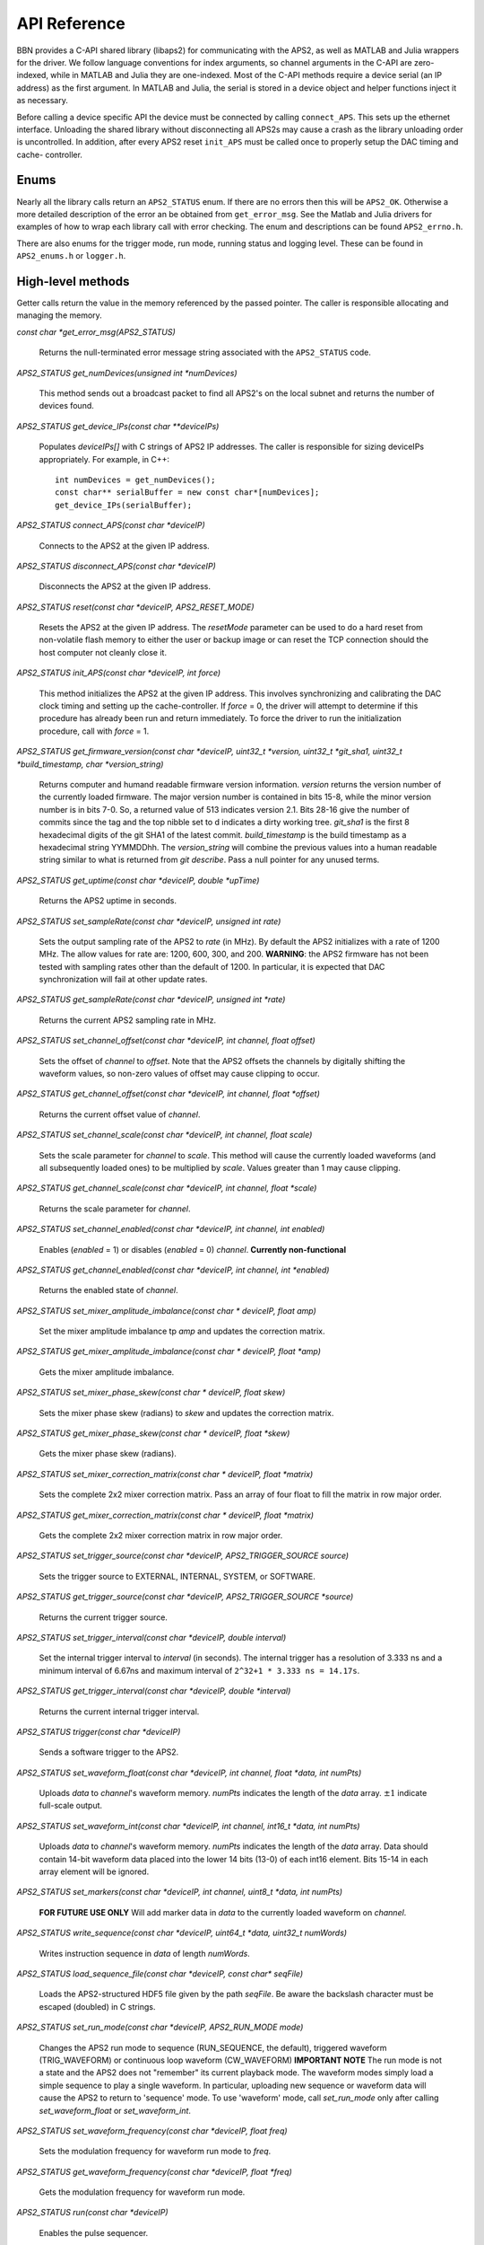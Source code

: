 API Reference
=============

BBN provides a C-API shared library (libaps2) for communicating with the APS2,
as well as MATLAB and Julia wrappers for the driver.  We follow language
conventions for index arguments, so channel arguments in the C-API are zero-
indexed, while in MATLAB and Julia they are one-indexed. Most of the C-API
methods require a device serial (an IP address) as the first argument. In
MATLAB and Julia, the serial is stored in a device object and helper functions
inject it as necessary.

Before calling a device specific API the device must be connected by calling
``connect_APS``. This sets up the ethernet interface.  Unloading the shared
library without disconnecting all APS2s may cause a crash as the library
unloading order is uncontrolled. In addition, after every APS2 reset
``init_APS`` must be called once to properly setup the DAC timing and cache-
controller.

Enums
------------------

Nearly all the library calls return an ``APS2_STATUS`` enum.  If there are no
errors then this will be ``APS2_OK``. Otherwise a more detailed description of
the error an be obtained from ``get_error_msg``.  See the Matlab and Julia
drivers for examples of how to wrap each library call with error checking. The
enum and descriptions can be found ``APS2_errno.h``.

There are also enums for the trigger mode, run mode, running status and
logging level.  These can be found in ``APS2_enums.h`` or ``logger.h``.

High-level methods
------------------

Getter calls return the value in the memory referenced by the passed pointer.
The caller is responsible allocating and managing the memory.

`const char *get_error_msg(APS2_STATUS)`

	Returns the null-terminated error message string associated with the
	``APS2_STATUS`` code.

`APS2_STATUS get_numDevices(unsigned int *numDevices)`

	This method sends out a broadcast packet to find all APS2's on the local
	subnet and returns the number of devices found.

`APS2_STATUS get_device_IPs(const char **deviceIPs)`

	Populates `deviceIPs[]` with C strings of APS2 IP addresses. The caller is
	responsible for sizing deviceIPs appropriately. For example, in C++::

		int numDevices = get_numDevices();
		const char** serialBuffer = new const char*[numDevices];
		get_device_IPs(serialBuffer);

`APS2_STATUS connect_APS(const char *deviceIP)`

	Connects to the APS2 at the given IP address.

`APS2_STATUS disconnect_APS(const char *deviceIP)`

	Disconnects the APS2 at the given IP address.

`APS2_STATUS reset(const char *deviceIP, APS2_RESET_MODE)`

	Resets the APS2 at the given IP address. The `resetMode` parameter can be used
	to do a hard reset from non-volatile flash memory to either the user or backup
	image or can reset the TCP connection should the host computer not cleanly
	close it.

`APS2_STATUS init_APS(const char *deviceIP, int force)`

	This method initializes the APS2 at the given IP address. This involves
	synchronizing and calibrating the DAC clock timing and setting up the
	cache-controller. If `force` = 0, the driver will attempt to determine if
	this procedure has already been run and return immediately. To force the
	driver to run the initialization procedure, call with `force` = 1.

`APS2_STATUS get_firmware_version(const char *deviceIP, uint32_t *version, uint32_t *git_sha1, uint32_t *build_timestamp, char *version_string)`

	Returns computer and humand readable firmware version information. `version`
	returns the version number of the currently loaded firmware. The major version
	number is contained in bits 15-8, while the minor version number is in bits
	7-0. So, a returned value of 513 indicates version 2.1. Bits 28-16 give the
	number of commits since the tag and the top nibble set to d indicates a dirty
	working tree. `git_sha1` is the first 8 hexadecimal digits of the git SHA1 of
	the latest commit. `build_timestamp` is the build timestamp as a hexadecimal
	string YYMMDDhh. The `version_string` will combine the previous values into a
	human readable string similar to what is returned from `git describe`. Pass a
	null pointer for any unused terms.

`APS2_STATUS get_uptime(const char *deviceIP, double *upTime)`

	Returns the APS2 uptime in seconds.

`APS2_STATUS set_sampleRate(const char *deviceIP, unsigned int rate)`

	Sets the output sampling rate of the APS2 to `rate` (in MHz). By default the
	APS2 initializes with a rate of 1200 MHz. The allow values for rate are: 1200,
	600, 300, and 200. **WARNING**: the APS2 firmware has not been tested with
	sampling rates other than the default of 1200. In particular, it is expected
	that DAC synchronization will fail at other update rates.

`APS2_STATUS get_sampleRate(const char *deviceIP, unsigned int *rate)`

	Returns the current APS2 sampling rate in MHz.

`APS2_STATUS set_channel_offset(const char *deviceIP, int channel, float offset)`

	Sets the offset of `channel` to `offset`. Note that the APS2 offsets the
	channels by digitally shifting the waveform values, so non-zero values of
	offset may cause clipping to occur.

`APS2_STATUS get_channel_offset(const char *deviceIP, int channel, float *offset)`

	Returns the current offset value of `channel`.

`APS2_STATUS set_channel_scale(const char *deviceIP, int channel, float scale)`

	Sets the scale parameter for `channel` to `scale`. This method will cause the
	currently loaded waveforms (and all subsequently loaded ones) to be multiplied
	by `scale`. Values greater than 1 may cause clipping.

`APS2_STATUS get_channel_scale(const char *deviceIP, int channel, float *scale)`

	Returns the scale parameter for `channel`.

`APS2_STATUS set_channel_enabled(const char *deviceIP, int channel, int enabled)`

	Enables (`enabled` = 1) or disables (`enabled` = 0) `channel`. **Currently non-functional**

`APS2_STATUS get_channel_enabled(const char *deviceIP, int channel, int *enabled)`

	Returns the enabled state of `channel`.

`APS2_STATUS set_mixer_amplitude_imbalance(const char * deviceIP, float amp)`

	Set the mixer amplitude imbalance tp `amp` and updates the correction matrix.

`APS2_STATUS get_mixer_amplitude_imbalance(const char * deviceIP, float *amp)`

 Gets the mixer amplitude imbalance.

`APS2_STATUS set_mixer_phase_skew(const char * deviceIP, float skew)`

	Sets the mixer phase skew (radians) to `skew` and updates the correction matrix.

`APS2_STATUS get_mixer_phase_skew(const char * deviceIP, float *skew)`

	Gets the mixer phase skew (radians).

`APS2_STATUS set_mixer_correction_matrix(const char * deviceIP, float *matrix)`

	Sets the complete 2x2 mixer correction matrix.  Pass an array of four float to
	fill the matrix in row major order.

`APS2_STATUS get_mixer_correction_matrix(const char * deviceIP, float *matrix)`

	Gets the complete 2x2 mixer correction matrix in row major order.

`APS2_STATUS set_trigger_source(const char *deviceIP, APS2_TRIGGER_SOURCE source)`

	Sets the trigger source to EXTERNAL, INTERNAL, SYSTEM, or SOFTWARE.

`APS2_STATUS get_trigger_source(const char *deviceIP, APS2_TRIGGER_SOURCE *source)`

	Returns the current trigger source.

`APS2_STATUS set_trigger_interval(const char *deviceIP, double interval)`

	Set the internal trigger interval to `interval` (in seconds).  The
	internal trigger has a resolution of 3.333 ns and a minimum interval of
	6.67ns and maximum interval of ``2^32+1 * 3.333 ns = 14.17s``.

`APS2_STATUS get_trigger_interval(const char *deviceIP, double *interval)`

	Returns the current internal trigger interval.

`APS2_STATUS trigger(const char *deviceIP)`

	Sends a software trigger to the APS2.

`APS2_STATUS set_waveform_float(const char *deviceIP, int channel, float *data, int numPts)`

	Uploads `data` to `channel`'s waveform memory. `numPts` indicates the
	length of the `data` array. :math:`\pm 1` indicate full-scale output.

`APS2_STATUS set_waveform_int(const char *deviceIP, int channel, int16_t *data, int numPts)`

	Uploads `data` to `channel`'s waveform memory. `numPts` indicates the length
	of the `data` array. Data should contain 14-bit waveform data placed into the
	lower 14 bits (13-0) of each int16 element. Bits 15-14 in each array element
	will be ignored.

`APS2_STATUS set_markers(const char *deviceIP, int channel, uint8_t *data, int numPts)`

	**FOR FUTURE USE ONLY** Will add marker data in `data` to the currently
	loaded waveform on `channel`.

`APS2_STATUS write_sequence(const char *deviceIP, uint64_t *data, uint32_t numWords)`

	Writes instruction sequence in `data` of length `numWords`.

`APS2_STATUS load_sequence_file(const char *deviceIP, const char* seqFile)`

	Loads the APS2-structured HDF5 file given by the path `seqFile`. Be aware
	the backslash character must be escaped (doubled) in C strings.

`APS2_STATUS set_run_mode(const char *deviceIP, APS2_RUN_MODE mode)`

	Changes the APS2 run mode to sequence (RUN_SEQUENCE, the default),
	triggered  waveform (TRIG_WAVEFORM) or continuous loop waveform
	(CW_WAVEFORM) **IMPORTANT NOTE** The run mode is not a state and the APS2
	does not "remember" its current playback mode.  The waveform modes simply
	load a simple sequence to play a single waveform. In particular, uploading
	new sequence or waveform data will cause the APS2 to return to 'sequence'
	mode. To use 'waveform' mode, call `set_run_mode` only after calling
	`set_waveform_float` or `set_waveform_int`.

`APS2_STATUS set_waveform_frequency(const char *deviceIP, float freq)`

	Sets the modulation frequency for waveform run mode to `freq`.

`APS2_STATUS get_waveform_frequency(const char *deviceIP, float *freq)`

	Gets the modulation frequency for waveform run mode.

`APS2_STATUS run(const char *deviceIP)`

	Enables the pulse sequencer.

`APS2_STATUS stop(const char *deviceIP)`

	Disables the pulse sequencer.

`APS2_STATUS get_runState(const char *deviceIP, APS2_RUN_STATE *state)`

	Returns the running state of the APS2.

`APS2_STATUS get_mac_addr(const char *deviceIP, uint64_t *MAC)`

	Returns the MAC address of the APS2 at the given IP address.

`APS2_STATUS set_ip_addr(const char *deviceIP, const char *ip_addr)`

	Sets the IP address of the APS2 currently at `deviceIP` to `ip_addr`. The
	IP address does not actually update until `reset()` is called, or the
	device is power cycled.  Note that if you change the IP and reset you will
	have to disconnect and re-enumerate for the driver to pick up the new IP
	address.


Low-level methods
-----------------

`int set_log(char* logfile)`

	Directs logging information to `logfile`, which can be either a full file
	path, or one of the special strings "stdout" or "stderr".

`int set_logging_level(TLogLevel level)`

	Sets the logging level to `level` (values between 0-8 logINFO to logDEBUG4). Determines the
	amount of information written to the APS2 log file. The default logging
	level is 2 or logINFO.

`int write_memory(const char *deviceIP, uint32_t addr, uint32_t* data, uint32_t numWords)`

	Write `numWords` of `data` to the APS2 memory starting at `addr`.

`int read_memory(const char *deviceIP, uint32_t addr, uint32_t* data, uint32_t numWords)`

	Read `numWords` into `data` from the APS2 memory starting at `addr`.

`int read_register(const char *deviceIP, uint32_t addr)`

	Returns the value of the APS2 register at `addr`.
